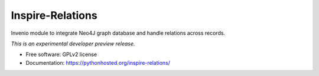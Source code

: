 ..
    This file is part of INSPIRE.
    Copyright (C) 2016 CERN.

    INSPIRE is free software; you can redistribute it
    and/or modify it under the terms of the GNU General Public License as
    published by the Free Software Foundation; either version 2 of the
    License, or (at your option) any later version.

    INSPIRE is distributed in the hope that it will be
    useful, but WITHOUT ANY WARRANTY; without even the implied warranty of
    MERCHANTABILITY or FITNESS FOR A PARTICULAR PURPOSE.  See the GNU
    General Public License for more details.

    You should have received a copy of the GNU General Public License
    along with INSPIRE; if not, write to the
    Free Software Foundation, Inc., 59 Temple Place, Suite 330, Boston,
    MA 02111-1307, USA.

    In applying this license, CERN does not
    waive the privileges and immunities granted to it by virtue of its status
    as an Intergovernmental Organization or submit itself to any jurisdiction.

===================
 Inspire-Relations
===================

.. image:: https://img.shields.io/travis/inspirehep/inspire-relations.svg
        :target: https://travis-ci.org/inspirehep/inspire-relations

.. image:: https://img.shields.io/coveralls/inspirehep/inspire-relations.svg
        :target: https://coveralls.io/r/inspirehep/inspire-relations

.. image:: https://img.shields.io/github/tag/inspirehep/inspire-relations.svg
        :target: https://github.com/inspirehep/inspire-relations/releases

.. image:: https://img.shields.io/pypi/dm/inspire-relations.svg
        :target: https://pypi.python.org/pypi/inspire-relations

.. image:: https://img.shields.io/github/license/inspirehep/inspire-relations.svg
        :target: https://github.com/inspirehep/inspire-relations/blob/master/LICENSE


Invenio module to integrate Neo4J graph database and handle relations across records.

*This is an experimental developer preview release.*

* Free software: GPLv2 license
* Documentation: https://pythonhosted.org/inspire-relations/
